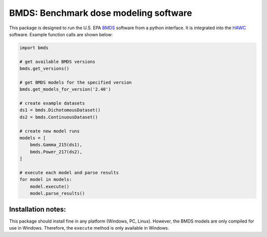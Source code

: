 BMDS: Benchmark dose modeling software
======================================

This package is designed to run the U.S. EPA BMDS_ software from a python
interface. It is integrated into the HAWC_ software. Example function calls
are shown below:

.. code-block:: python

    import bmds

    # get available BMDS versions
    bmds.get_versions()

    # get BMDS models for the specified version
    bmds.get_models_for_version('2.40')

    # create example datasets
    ds1 = bmds.DichotomousDataset()
    ds2 = bmds.ContinuousDataset()

    # create new model runs
    models = [
        bmds.Gamma_215(ds1),
        bmds.Power_217(ds2),
    ]

    # execute each model and parse results
    for model in models:
        model.execute()
        model.parse_results()


Installation notes:
~~~~~~~~~~~~~~~~~~~

This package should install fine in any platform (Windows, PC, Linux). However,
the BMDS models are only compiled for use in Windows. Therefore, the
``execute`` method is only available in Windows.

.. _BMDS: https://www.epa.gov/bmds
.. _HAWC: https://hawcproject.org
